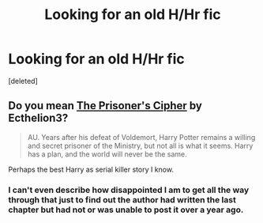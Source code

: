 #+TITLE: Looking for an old H/Hr fic

* Looking for an old H/Hr fic
:PROPERTIES:
:Score: 6
:DateUnix: 1424745274.0
:DateShort: 2015-Feb-24
:FlairText: Request
:END:
[deleted]


** Do you mean [[https://www.fanfiction.net/s/7309863/1/The-Prisoner-s-Cipher][The Prisoner's Cipher]] by Ecthelion3?

#+begin_quote
  AU. Years after his defeat of Voldemort, Harry Potter remains a willing and secret prisoner of the Ministry, but not all is what it seems. Harry has a plan, and the world will never be the same.
#+end_quote

Perhaps the best Harry as serial killer story I know.
:PROPERTIES:
:Author: truncation_error
:Score: 4
:DateUnix: 1424746594.0
:DateShort: 2015-Feb-24
:END:

*** I can't even describe how disappointed I am to get all the way through that just to find out the author had written the last chapter but had not or was unable to post it over a year ago.
:PROPERTIES:
:Score: 3
:DateUnix: 1424760992.0
:DateShort: 2015-Feb-24
:END:
